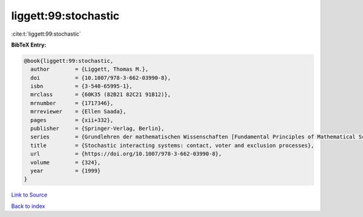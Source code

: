 liggett:99:stochastic
=====================

:cite:t:`liggett:99:stochastic`

**BibTeX Entry:**

.. code-block:: bibtex

   @book{liggett:99:stochastic,
     author        = {Liggett, Thomas M.},
     doi           = {10.1007/978-3-662-03990-8},
     isbn          = {3-540-65995-1},
     mrclass       = {60K35 (82B21 82C21 91B12)},
     mrnumber      = {1717346},
     mrreviewer    = {Ellen Saada},
     pages         = {xii+332},
     publisher     = {Springer-Verlag, Berlin},
     series        = {Grundlehren der mathematischen Wissenschaften [Fundamental Principles of Mathematical Sciences]},
     title         = {Stochastic interacting systems: contact, voter and exclusion processes},
     url           = {https://doi.org/10.1007/978-3-662-03990-8},
     volume        = {324},
     year          = {1999}
   }

`Link to Source <https://doi.org/10.1007/978-3-662-03990-8},>`_


`Back to index <../By-Cite-Keys.html>`_
